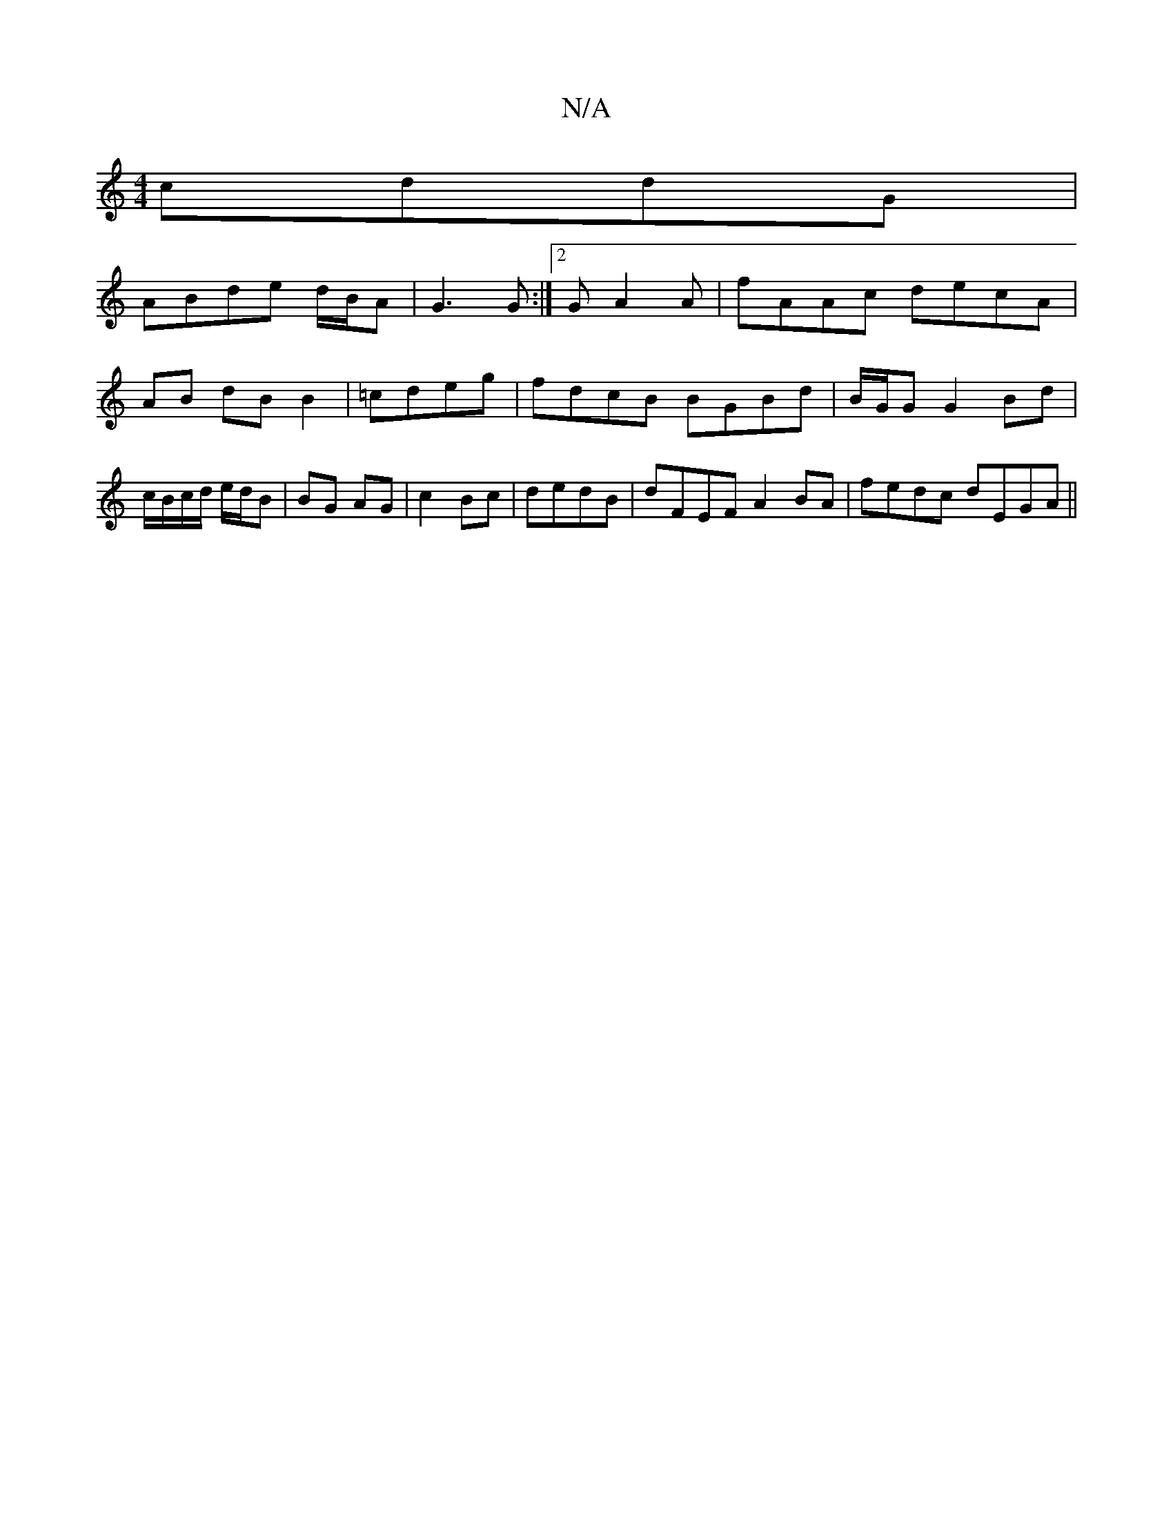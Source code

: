 X:1
T:N/A
M:4/4
R:N/A
K:Cmajor
cddG|
ABde d/B/A|G3 G :|2 GA2A | fAAc decA|AB dB B2|=cdeg | fdcB BGBd | B/G/G G2 Bd|c/B/c/d/ e/d/B | BG AG | c2 Bc | dedB | dFEF A2BA|fedc dEGA||

G|z ~B3 A GBG|1 AGe ded|cde dcd|DGG A2B|
~d3 dBd| edc